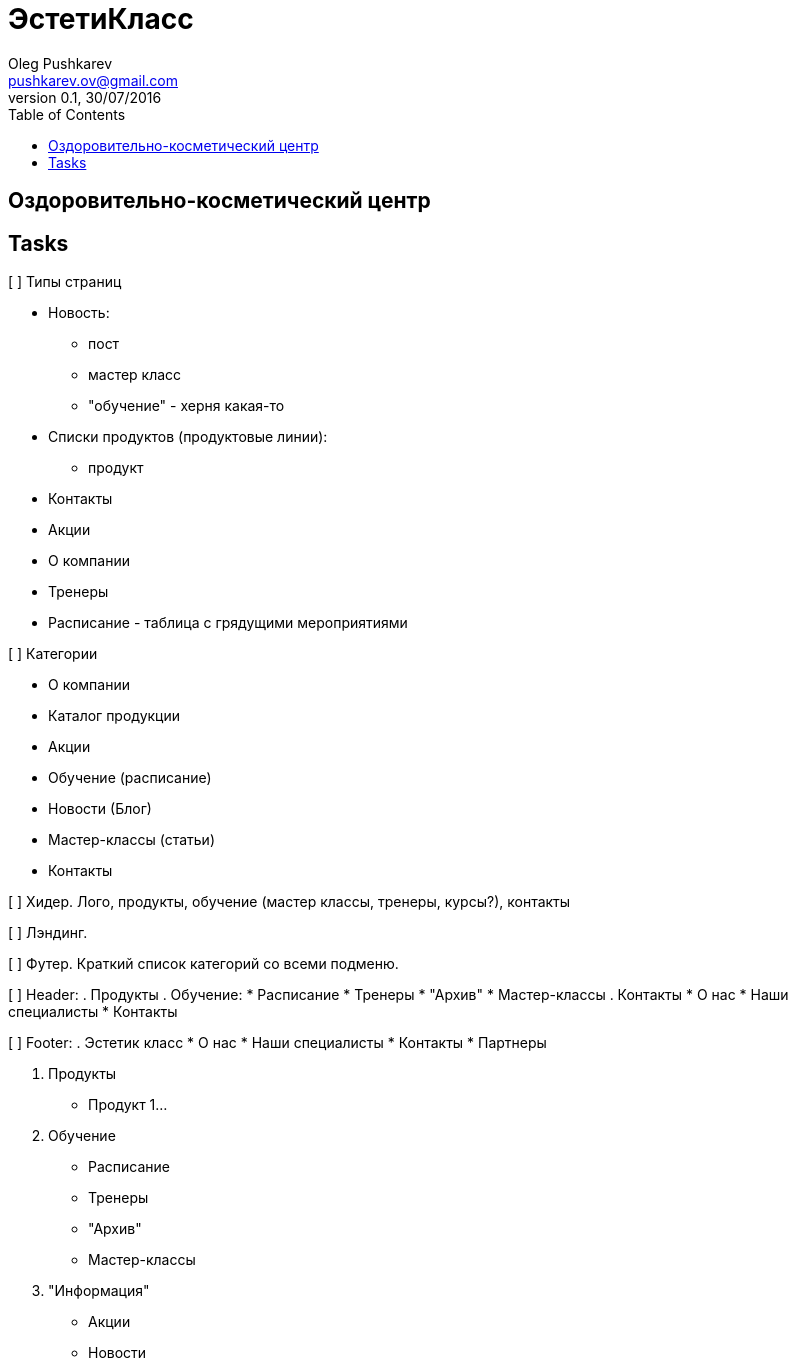 = ЭстетиКласс
Oleg Pushkarev <pushkarev.ov@gmail.com>
0.1, 30/07/2016
:toc: left
:toclevels: 4
:nofooter:
:icons: font
:source-hightlighter: highlightjs

== Оздоровительно-косметический центр

== Tasks

[ ] Типы страниц

    * Новость:

        ** пост

        ** мастер класс

        ** "обучение" - херня какая-то

    * Списки продуктов (продуктовые линии):

        ** продукт

    * Контакты

    * Акции

    * О компании

    * Тренеры

    * Расписание - таблица с грядущими мероприятиями

[ ] Категории

    * О компании

    * Каталог продукции

    * Акции

    * Обучение (расписание)

    * Новости (Блог)

    * Мастер-классы (статьи)

    * Контакты

[ ] Хидер. Лого, продукты, обучение (мастер классы, тренеры, курсы?), контакты

[ ] Лэндинг.

[ ] Футер. Краткий список категорий со всеми подменю.

[ ] Header:
 . Продукты
 . Обучение:
    * Расписание
    * Тренеры
    * "Архив"
    * Мастер-классы
 . Контакты
    * О нас
    * Наши специалисты
    * Контакты

[ ] Footer:
 . Эстетик класс
    * О нас
    * Наши специалисты
    * Контакты
    * Партнеры

 . Продукты
    * Продукт 1...

 . Обучение
    * Расписание
    * Тренеры
    * "Архив"
    * Мастер-классы

 . "Информация"
    * Акции
    * Новости


